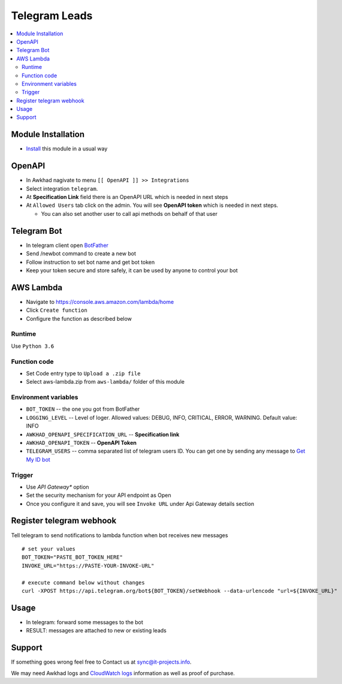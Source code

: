 ================
 Telegram Leads
================

.. contents::
   :local:

Module Installation
===================
* `Install <https://awkhad-development.readthedocs.io/en/latest/awkhad/usage/install-module.html>`__ this module in a usual way

OpenAPI
=======

* In Awkhad nagivate to menu ``[[ OpenAPI ]] >> Integrations``
* Select integration ``telegram``.
* At **Specification Link** field there is an OpenAPI URL which is needed in next steps
* At ``Allowed Users`` tab click on the admin. You will see **OpenAPI token** which is needed in next steps.

  * You can also set another user to call api methods on behalf of that user

Telegram Bot
============

* In telegram client open `BotFather <https://t.me/botfather>`__
* Send /newbot command to create a new bot
* Follow instruction to set bot name and get bot token
* Keep your token secure and store safely, it can be used by anyone to control your bot

AWS Lambda
==========

* Navigate to https://console.aws.amazon.com/lambda/home
* Click ``Create function``
* Configure the function as described below

Runtime
-------

Use ``Python 3.6``

.. image:: create-lambda.png

Function code
-------------
* Set Code entry type to ``Upload a .zip file``
* Select aws-lambda.zip from ``aws-lambda/`` folder of this module

Environment variables
---------------------

* ``BOT_TOKEN`` -- the one you got from BotFather
* ``LOGGING_LEVEL`` -- Level of loger. Allowed values: DEBUG, INFO, CRITICAL, ERROR, WARNING.  Default value: INFO
* ``AWKHAD_OPENAPI_SPECIFICATION_URL`` -- **Specification link**
* ``AWKHAD_OPENAPI_TOKEN`` -- **OpenAPI Token**
* ``TELEGRAM_USERS`` -- comma separated list of telegram users ID. You can get one by sending any message to `Get My ID bot <https://telegram.me/itpp_myid_bot>`__

Trigger
-------

* Use *API Gateway** option
* Set the security mechanism for your API endpoint as Open
* Once you configure it and save, you will see ``Invoke URL`` under Api Gateway details section

Register telegram webhook
=========================

Tell telegram to send notifications to lambda function when bot receives new messages

::

    # set your values
    BOT_TOKEN="PASTE_BOT_TOKEN_HERE"
    INVOKE_URL="https://PASTE-YOUR-INVOKE-URL"

    # execute command below without changes
    curl -XPOST https://api.telegram.org/bot${BOT_TOKEN}/setWebhook --data-urlencode "url=${INVOKE_URL}"


Usage
=====

* In telegram: forward some  messages to the bot
* RESULT: messages are attached to new or existing leads

.. image:: bot.jpg

Support
=======

If something goes wrong feel free to Contact us at sync@it-projects.info.

We may need Awkhad logs and `CloudWatch logs <https://aws.amazon.com/cloudwatch/>`__ information as well as proof of purchase.
